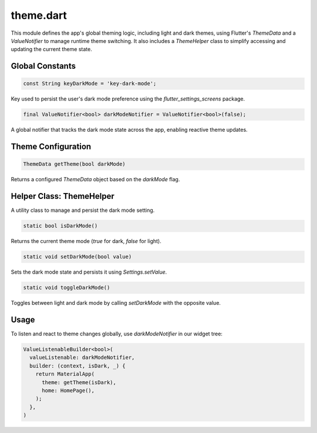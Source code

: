 theme.dart
==========

This module defines the app's global theming logic, including light and dark themes, using Flutter's `ThemeData` and a `ValueNotifier` to manage runtime theme switching. It also includes a `ThemeHelper` class to simplify accessing and updating the current theme state.

Global Constants
----------------

.. code-block:: dart

   const String keyDarkMode = 'key-dark-mode';

Key used to persist the user's dark mode preference using the `flutter_settings_screens` package.

.. code-block:: dart

   final ValueNotifier<bool> darkModeNotifier = ValueNotifier<bool>(false);

A global notifier that tracks the dark mode state across the app, enabling reactive theme updates.

Theme Configuration
-------------------

.. code-block:: dart

   ThemeData getTheme(bool darkMode)

Returns a configured `ThemeData` object based on the `darkMode` flag. 

Helper Class: ThemeHelper
-------------------------

A utility class to manage and persist the dark mode setting.

.. code-block:: dart

   static bool isDarkMode()

Returns the current theme mode (`true` for dark, `false` for light).

.. code-block:: dart

   static void setDarkMode(bool value)

Sets the dark mode state and persists it using `Settings.setValue`.

.. code-block:: dart

   static void toggleDarkMode()

Toggles between light and dark mode by calling `setDarkMode` with the opposite value.

Usage
-----

To listen and react to theme changes globally, use `darkModeNotifier` in our widget tree:

.. code-block:: dart

   ValueListenableBuilder<bool>(
     valueListenable: darkModeNotifier,
     builder: (context, isDark, _) {
       return MaterialApp(
         theme: getTheme(isDark),
         home: HomePage(),
       );
     },
   )

